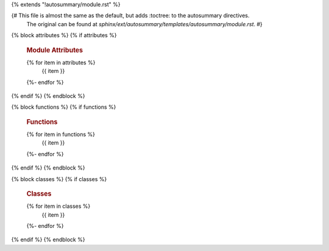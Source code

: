 {% extends "!autosummary/module.rst" %}

{# This file is almost the same as the default, but adds :toctree: to the autosummary directives.
   The original can be found at `sphinx/ext/autosummary/templates/autosummary/module.rst`. #}

{% block attributes %}
{% if attributes %}
   .. rubric:: Module Attributes

   .. autosummary::
      :toctree:
   {% for item in attributes %}
      {{ item }}
   {%- endfor %}
{% endif %}
{% endblock %}

{% block functions %}
{% if functions %}
   .. rubric:: Functions

   .. autosummary::
      :toctree:
   {% for item in functions %}
      {{ item }}
   {%- endfor %}
{% endif %}
{% endblock %}

{% block classes %}
{% if classes %}
   .. rubric:: Classes

   .. autosummary::
      :toctree:
   {% for item in classes %}
      {{ item }}
   {%- endfor %}
{% endif %}
{% endblock %}